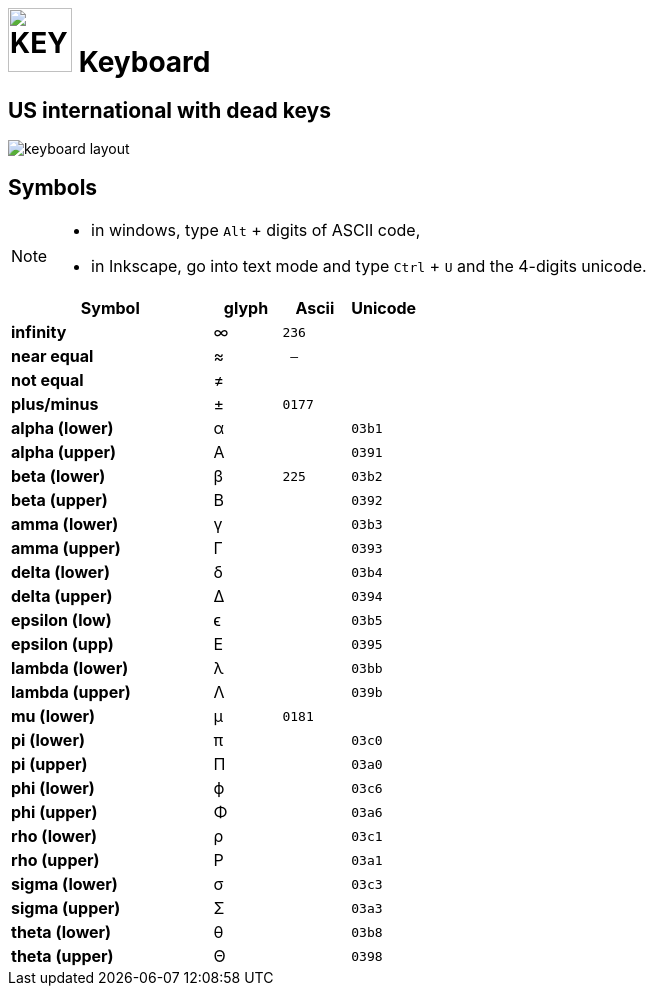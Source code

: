 # image:icon_key.svg["KEY", width=64px] Keyboard

## US international with dead keys

image:us-keyboard.svg[keyboard layout]

## Symbols

[NOTE]
====
* in windows, type `Alt` + digits of ASCII code,
* in Inkscape, go into text mode and type `Ctrl` + `U` and the 4-digits unicode.
====

[options="header", cols=">3s,1,1m,1m"]
|==========================================
| Symbol        | glyph | Ascii | Unicode
| infinity      | ∞     | 236   |
| near equal    | ≈     | --    |
| not equal     | ≠     |       |
| plus/minus    | ±     | 0177  |
| alpha (lower) | α     |       | 03b1
| alpha (upper) | A     |       | 0391
| beta  (lower) | β     | 225   | 03b2
| beta  (upper) | B     |       | 0392
| amma  (lower) | γ     |       | 03b3
| amma  (upper) | Γ     |       | 0393
| delta  (lower)| δ     |       | 03b4
| delta  (upper)| Δ     |       | 0394
| epsilon (low) | ϵ     |       | 03b5
| epsilon (upp) | E     |       | 0395
| lambda (lower)| λ     |       | 03bb
| lambda (upper)| Λ     |       | 039b
| mu (lower)    | µ     | 0181  |
| pi (lower)    | π     |       | 03c0
| pi (upper)    | Π     |       | 03a0
| phi  (lower)  | ϕ     |       | 03c6
| phi  (upper)  | Φ     |       | 03a6
| rho  (lower)  | ρ     |       | 03c1
| rho  (upper)  | P     |       | 03a1
| sigma  (lower)| σ     |       | 03c3
| sigma  (upper)| Σ     |       | 03a3
| theta  (lower)| θ     |       | 03b8
| theta  (upper)| Θ     |       | 0398
|==========================================
